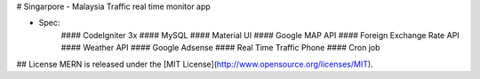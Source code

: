 # Singarpore - Malaysia Traffic real time monitor app

- Spec:
   #### CodeIgniter 3x 
   #### MySQL
   #### Material UI
   #### Google MAP API
   #### Foreign Exchange Rate API
   #### Weather API
   #### Google Adsense
   #### Real Time Traffic Phone
   #### Cron job 
  

## License
MERN is released under the [MIT License](http://www.opensource.org/licenses/MIT).
